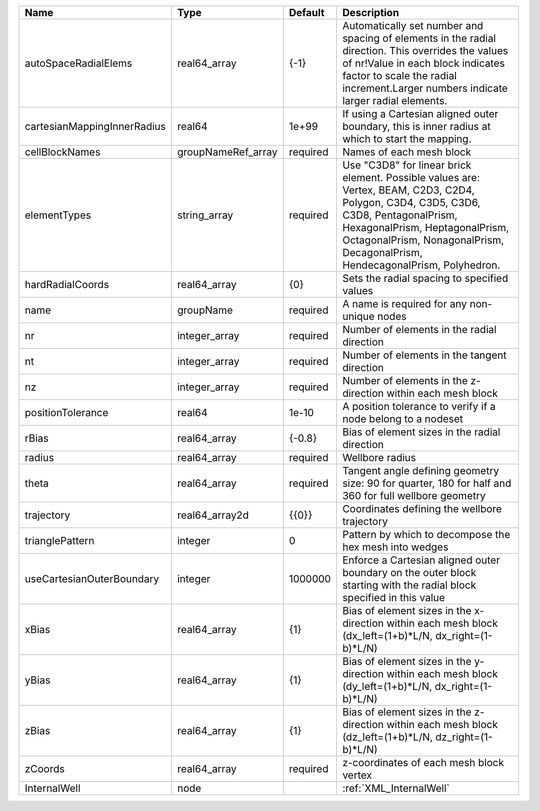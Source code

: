 

=========================== ================== ======== ============================================================================================================================================================================================================================ 
Name                        Type               Default  Description                                                                                                                                                                                                                  
=========================== ================== ======== ============================================================================================================================================================================================================================ 
autoSpaceRadialElems        real64_array       {-1}     Automatically set number and spacing of elements in the radial direction. This overrides the values of nr!Value in each block indicates factor to scale the radial increment.Larger numbers indicate larger radial elements. 
cartesianMappingInnerRadius real64             1e+99    If using a Cartesian aligned outer boundary, this is inner radius at which to start the mapping.                                                                                                                             
cellBlockNames              groupNameRef_array required Names of each mesh block                                                                                                                                                                                                     
elementTypes                string_array       required Use "C3D8" for linear brick element. Possible values are: Vertex, BEAM, C2D3, C2D4, Polygon, C3D4,                                                                                                                           
                                                        C3D5, C3D6, C3D8, PentagonalPrism, HexagonalPrism, HeptagonalPrism, OctagonalPrism, NonagonalPrism,                                                                                                                          
                                                        DecagonalPrism, HendecagonalPrism, Polyhedron.                                                                                                                                                                               
hardRadialCoords            real64_array       {0}      Sets the radial spacing to specified values                                                                                                                                                                                  
name                        groupName          required A name is required for any non-unique nodes                                                                                                                                                                                  
nr                          integer_array      required Number of elements in the radial direction                                                                                                                                                                                   
nt                          integer_array      required Number of elements in the tangent direction                                                                                                                                                                                  
nz                          integer_array      required Number of elements in the z-direction within each mesh block                                                                                                                                                                 
positionTolerance           real64             1e-10    A position tolerance to verify if a node belong to a nodeset                                                                                                                                                                 
rBias                       real64_array       {-0.8}   Bias of element sizes in the radial direction                                                                                                                                                                                
radius                      real64_array       required Wellbore radius                                                                                                                                                                                                              
theta                       real64_array       required Tangent angle defining geometry size: 90 for quarter, 180 for half and 360 for full wellbore geometry                                                                                                                        
trajectory                  real64_array2d     {{0}}    Coordinates defining the wellbore trajectory                                                                                                                                                                                 
trianglePattern             integer            0        Pattern by which to decompose the hex mesh into wedges                                                                                                                                                                       
useCartesianOuterBoundary   integer            1000000  Enforce a Cartesian aligned outer boundary on the outer block starting with the radial block specified in this value                                                                                                         
xBias                       real64_array       {1}      Bias of element sizes in the x-direction within each mesh block (dx_left=(1+b)*L/N, dx_right=(1-b)*L/N)                                                                                                                      
yBias                       real64_array       {1}      Bias of element sizes in the y-direction within each mesh block (dy_left=(1+b)*L/N, dx_right=(1-b)*L/N)                                                                                                                      
zBias                       real64_array       {1}      Bias of element sizes in the z-direction within each mesh block (dz_left=(1+b)*L/N, dz_right=(1-b)*L/N)                                                                                                                      
zCoords                     real64_array       required z-coordinates of each mesh block vertex                                                                                                                                                                                      
InternalWell                node                        :ref:`XML_InternalWell`                                                                                                                                                                                                      
=========================== ================== ======== ============================================================================================================================================================================================================================ 


